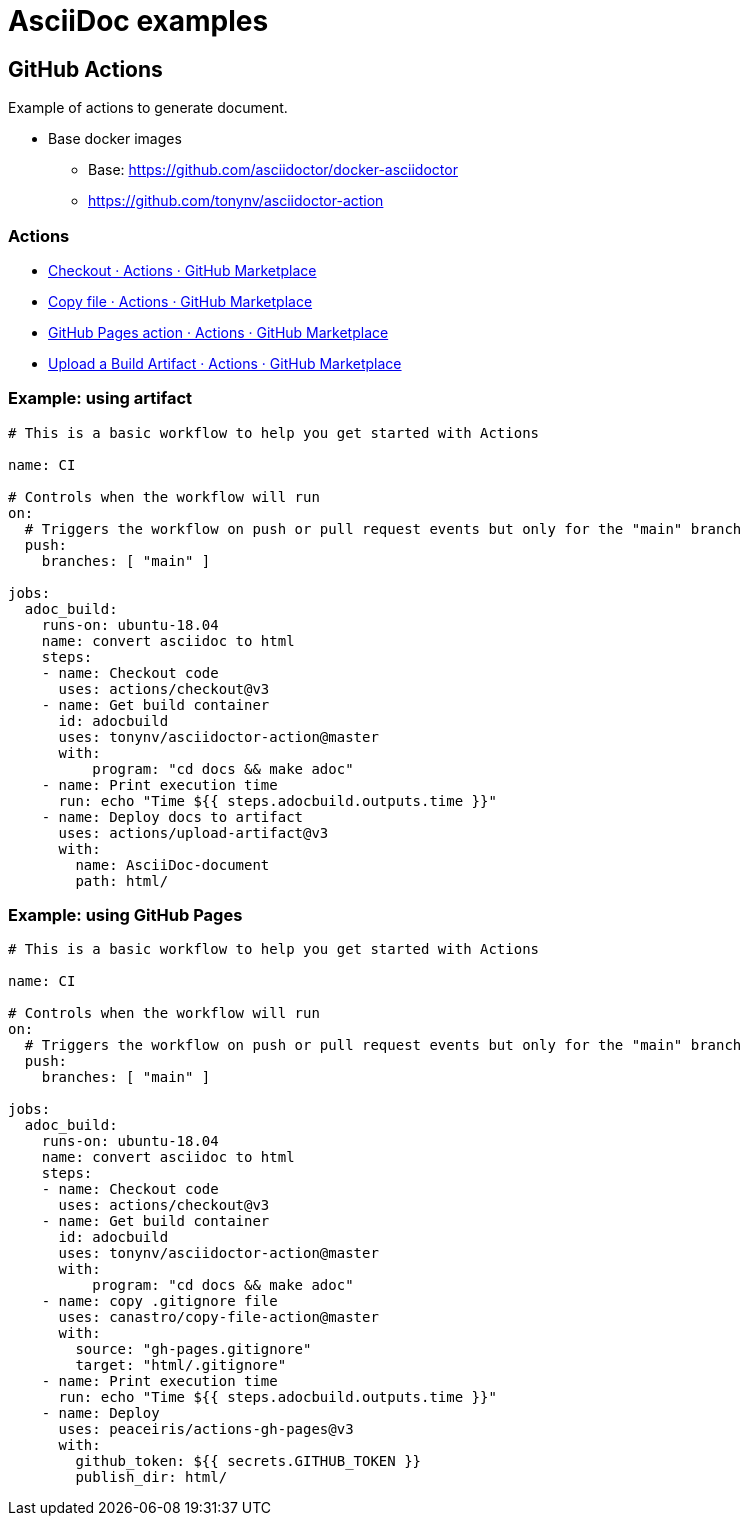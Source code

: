 = AsciiDoc examples

== GitHub Actions
Example of actions to generate document.

* Base docker images
** Base: https://github.com/asciidoctor/docker-asciidoctor
** https://github.com/tonynv/asciidoctor-action

=== Actions

* https://github.com/marketplace/actions/checkout[Checkout · Actions · GitHub Marketplace^]
* https://github.com/marketplace/actions/copy-file[Copy file · Actions · GitHub Marketplace^]
* https://github.com/marketplace/actions/github-pages-action[GitHub Pages action · Actions · GitHub Marketplace^]
* https://github.com/marketplace/actions/upload-a-build-artifact[Upload a Build Artifact · Actions · GitHub Marketplace^]

=== Example: using artifact

[source,yaml]
----
# This is a basic workflow to help you get started with Actions

name: CI

# Controls when the workflow will run
on:
  # Triggers the workflow on push or pull request events but only for the "main" branch
  push:
    branches: [ "main" ]

jobs:
  adoc_build:
    runs-on: ubuntu-18.04
    name: convert asciidoc to html
    steps:
    - name: Checkout code
      uses: actions/checkout@v3
    - name: Get build container
      id: adocbuild
      uses: tonynv/asciidoctor-action@master
      with:
          program: "cd docs && make adoc"
    - name: Print execution time
      run: echo "Time ${{ steps.adocbuild.outputs.time }}"
    - name: Deploy docs to artifact
      uses: actions/upload-artifact@v3
      with:
        name: AsciiDoc-document
        path: html/
----

=== Example: using GitHub Pages

[source,yaml]
----
# This is a basic workflow to help you get started with Actions

name: CI

# Controls when the workflow will run
on:
  # Triggers the workflow on push or pull request events but only for the "main" branch
  push:
    branches: [ "main" ]

jobs:
  adoc_build:
    runs-on: ubuntu-18.04
    name: convert asciidoc to html
    steps:
    - name: Checkout code
      uses: actions/checkout@v3
    - name: Get build container
      id: adocbuild
      uses: tonynv/asciidoctor-action@master
      with:
          program: "cd docs && make adoc"
    - name: copy .gitignore file
      uses: canastro/copy-file-action@master
      with:
        source: "gh-pages.gitignore"
        target: "html/.gitignore"
    - name: Print execution time
      run: echo "Time ${{ steps.adocbuild.outputs.time }}"
    - name: Deploy
      uses: peaceiris/actions-gh-pages@v3
      with:
        github_token: ${{ secrets.GITHUB_TOKEN }}
        publish_dir: html/
----
